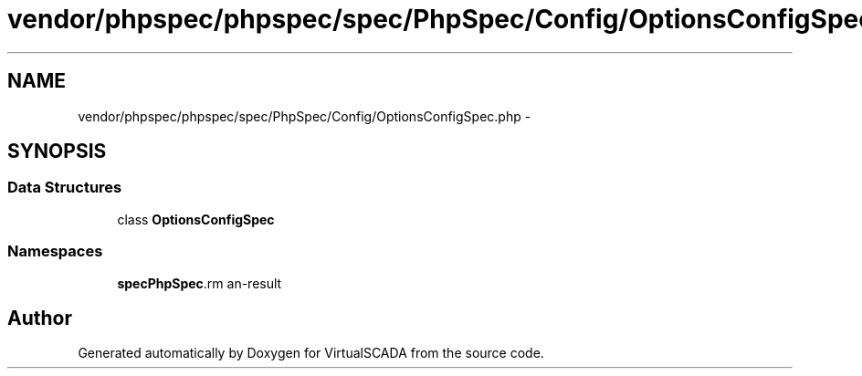 .TH "vendor/phpspec/phpspec/spec/PhpSpec/Config/OptionsConfigSpec.php" 3 "Tue Apr 14 2015" "Version 1.0" "VirtualSCADA" \" -*- nroff -*-
.ad l
.nh
.SH NAME
vendor/phpspec/phpspec/spec/PhpSpec/Config/OptionsConfigSpec.php \- 
.SH SYNOPSIS
.br
.PP
.SS "Data Structures"

.in +1c
.ti -1c
.RI "class \fBOptionsConfigSpec\fP"
.br
.in -1c
.SS "Namespaces"

.in +1c
.ti -1c
.RI " \fBspec\\PhpSpec\\Config\fP"
.br
.in -1c
.SH "Author"
.PP 
Generated automatically by Doxygen for VirtualSCADA from the source code\&.
